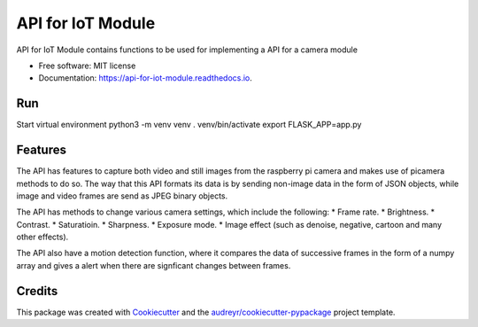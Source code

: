 ==================
API for IoT Module
==================


.. image:: https://img.shields.io/pypi/v/api_for_iot_module.svg
        :target: https://pypi.python.org/pypi/api_for_iot_module

.. image:: https://img.shields.io/travis/ChezzyBoi/api_for_iot_module.svg
        :target: https://travis-ci.com/ChezzyBoi/api_for_iot_module

.. image:: https://readthedocs.org/projects/api-for-iot-module/badge/?version=latest
        :target: https://api-for-iot-module.readthedocs.io/en/latest/?badge=latest
        :alt: Documentation Status




API for IoT Module contains functions to be used for implementing a API for a camera module 


* Free software: MIT license
* Documentation: https://api-for-iot-module.readthedocs.io.

Run
----

Start virtual environment
python3 -m venv venv
. venv/bin/activate
export FLASK_APP=app.py

Features
--------

The API has features to capture both video and still images from the raspberry pi camera and makes use of picamera methods to do so. The way that this API formats its data is by sending non-image data in the form of JSON objects, while image and video frames are send as JPEG binary objects. 

The API has methods to change various camera settings, which include the following:
* Frame rate.
* Brightness. 
* Contrast.
* Saturatioin. 
* Sharpness.
* Exposure mode.
* Image effect (such as denoise, negative, cartoon and many other effects).

The API also have a motion detection function, where it compares the data of successive frames in the form of a numpy array and gives a alert when there are signficant changes between frames. 

Credits
-------

This package was created with Cookiecutter_ and the `audreyr/cookiecutter-pypackage`_ project template.

.. _Cookiecutter: https://github.com/audreyr/cookiecutter
.. _`audreyr/cookiecutter-pypackage`: https://github.com/audreyr/cookiecutter-pypackage
